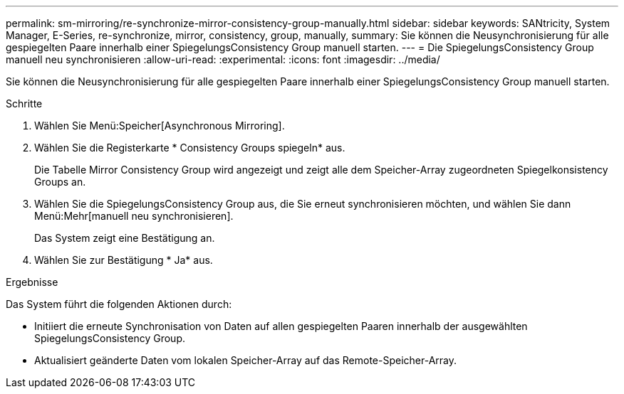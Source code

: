 ---
permalink: sm-mirroring/re-synchronize-mirror-consistency-group-manually.html 
sidebar: sidebar 
keywords: SANtricity, System Manager, E-Series, re-synchronize, mirror, consistency, group, manually, 
summary: Sie können die Neusynchronisierung für alle gespiegelten Paare innerhalb einer SpiegelungsConsistency Group manuell starten. 
---
= Die SpiegelungsConsistency Group manuell neu synchronisieren
:allow-uri-read: 
:experimental: 
:icons: font
:imagesdir: ../media/


[role="lead"]
Sie können die Neusynchronisierung für alle gespiegelten Paare innerhalb einer SpiegelungsConsistency Group manuell starten.

.Schritte
. Wählen Sie Menü:Speicher[Asynchronous Mirroring].
. Wählen Sie die Registerkarte * Consistency Groups spiegeln* aus.
+
Die Tabelle Mirror Consistency Group wird angezeigt und zeigt alle dem Speicher-Array zugeordneten Spiegelkonsistency Groups an.

. Wählen Sie die SpiegelungsConsistency Group aus, die Sie erneut synchronisieren möchten, und wählen Sie dann Menü:Mehr[manuell neu synchronisieren].
+
Das System zeigt eine Bestätigung an.

. Wählen Sie zur Bestätigung * Ja* aus.


.Ergebnisse
Das System führt die folgenden Aktionen durch:

* Initiiert die erneute Synchronisation von Daten auf allen gespiegelten Paaren innerhalb der ausgewählten SpiegelungsConsistency Group.
* Aktualisiert geänderte Daten vom lokalen Speicher-Array auf das Remote-Speicher-Array.

